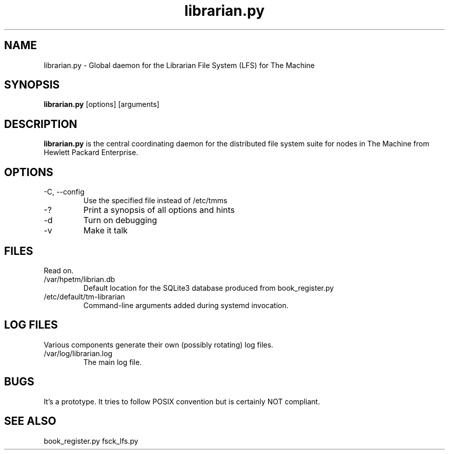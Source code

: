 .TH librarian.py "8" "2018" "The Machine" "Librarian File System central daemon"

.SH NAME
librarian.py \- Global daemon for the Librarian File System (LFS) for The Machine 

.SH SYNOPSIS
\fBlibrarian.py\fP [options] [arguments]

.SH DESCRIPTION
\fBlibrarian.py\fP is the central coordinating daemon for the distributed file
system suite for nodes in The Machine from Hewlett Packard Enterprise.

.SH OPTIONS
.PP

.TP
-C, --config
Use the specified file instead of /etc/tmms

.TP
-?
Print a synopsis of all options and hints

.TP
-d
Turn on debugging

.TP
-v
Make it talk

\fP
.SH FILES
Read on.

.PP
.TP
/var/hpetm/librian.db
Default location for the SQLite3 database produced from book_register.py

.TP  
/etc/default/tm-librarian
Command-line arguments added during systemd invocation.

.SH LOG FILES

Various components generate their own (possibly rotating) log files.

.PP
.TP
/var/log/librarian.log
The main log file.

.SH BUGS
It's a prototype.  It tries to follow POSIX convention but is certainly
NOT compliant.

.SH SEE ALSO
book_register.py fsck_lfs.py
